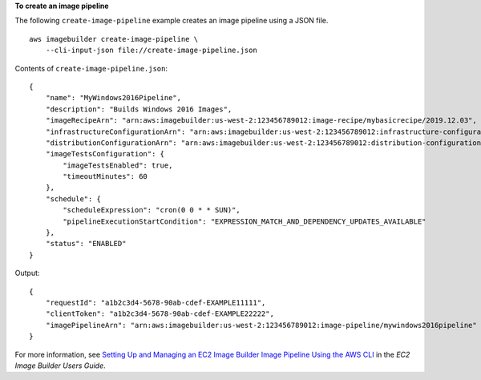 **To create an image pipeline**

The following ``create-image-pipeline`` example creates an image pipeline using a JSON file. ::

    aws imagebuilder create-image-pipeline \
        --cli-input-json file://create-image-pipeline.json

Contents of ``create-image-pipeline.json``::

    {
        "name": "MyWindows2016Pipeline",
        "description": "Builds Windows 2016 Images",
        "imageRecipeArn": "arn:aws:imagebuilder:us-west-2:123456789012:image-recipe/mybasicrecipe/2019.12.03",
        "infrastructureConfigurationArn": "arn:aws:imagebuilder:us-west-2:123456789012:infrastructure-configuration/myexampleinfrastructure",
        "distributionConfigurationArn": "arn:aws:imagebuilder:us-west-2:123456789012:distribution-configuration/myexampledistribution",
        "imageTestsConfiguration": {
            "imageTestsEnabled": true,
            "timeoutMinutes": 60
        },
        "schedule": {
            "scheduleExpression": "cron(0 0 * * SUN)",
            "pipelineExecutionStartCondition": "EXPRESSION_MATCH_AND_DEPENDENCY_UPDATES_AVAILABLE"
        },
        "status": "ENABLED"
    }

Output::

    {
        "requestId": "a1b2c3d4-5678-90ab-cdef-EXAMPLE11111",
        "clientToken": "a1b2c3d4-5678-90ab-cdef-EXAMPLE22222",
        "imagePipelineArn": "arn:aws:imagebuilder:us-west-2:123456789012:image-pipeline/mywindows2016pipeline"
    }

For more information, see `Setting Up and Managing an EC2 Image Builder Image Pipeline Using the AWS CLI <https://docs.aws.amazon.com/imagebuilder/latest/userguide/managing-image-builder-cli.html>`__ in the *EC2 Image Builder Users Guide*.
